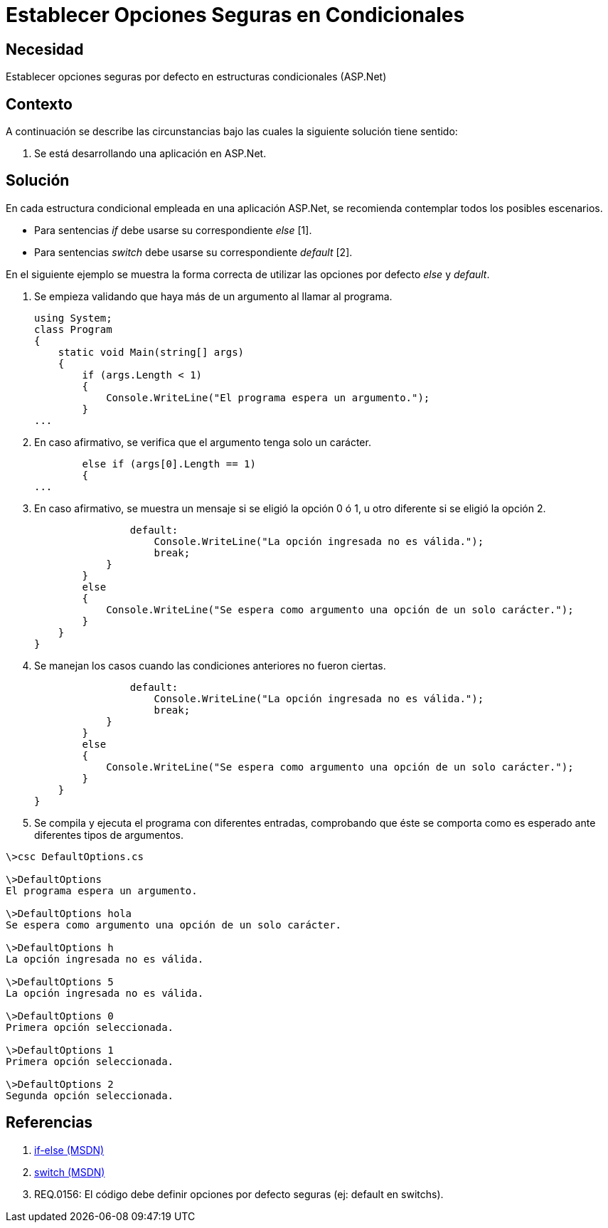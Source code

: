 :slug: kb/aspnet/establecer-opciones-seguras/
:eth: no
:category: aspnet
:description: TODO
:keywords: TODO
:kb: yes

= Establecer Opciones Seguras en Condicionales

== Necesidad

Establecer opciones seguras por defecto 
en estructuras condicionales (ASP.Net)

== Contexto

A continuación se describe las circunstancias 
bajo las cuales la siguiente solución tiene sentido:

. Se está desarrollando una aplicación en ASP.Net.

== Solución

En cada estructura condicional empleada 
en una aplicación ASP.Net, 
se recomienda contemplar todos los posibles escenarios.

* Para sentencias _if_ 
debe usarse su correspondiente _else_ [1].

* Para sentencias _switch_ 
debe usarse su correspondiente _default_ [2].

En el siguiente ejemplo 
se muestra la forma correcta 
de utilizar las opciones por defecto _else_ 
y _default_.

. Se empieza validando 
que haya más de un argumento al llamar al programa.
+
[source, java,linenums]
----
using System;
class Program
{
    static void Main(string[] args)
    {        
        if (args.Length < 1)
        {
            Console.WriteLine("El programa espera un argumento.");
        }
...
----

. En caso afirmativo, 
se verifica 
que el argumento tenga solo un carácter.
+
[source,java,linenums]
----
        else if (args[0].Length == 1)
        {
...
----

. En caso afirmativo, 
se muestra un mensaje si se eligió la opción 0 ó 1, 
u otro diferente si se eligió la opción 2.
+
[source,java,linenums]
----
                default:
                    Console.WriteLine("La opción ingresada no es válida.");
                    break;
            }
        }
        else
        {
            Console.WriteLine("Se espera como argumento una opción de un solo carácter.");
        }
    }
}
----

. Se manejan los casos 
cuando las condiciones anteriores no fueron ciertas.
+
[source,java,linenums]
----
                default:
                    Console.WriteLine("La opción ingresada no es válida.");
                    break;
            }
        }
        else
        {
            Console.WriteLine("Se espera como argumento una opción de un solo carácter.");
        }
    }
}
----

. Se compila 
y ejecuta el programa con diferentes entradas, 
comprobando 
que éste se comporta como es esperado 
ante diferentes tipos de argumentos.

[source,cs,linenums]
----
\>csc DefaultOptions.cs

\>DefaultOptions
El programa espera un argumento.

\>DefaultOptions hola
Se espera como argumento una opción de un solo carácter.

\>DefaultOptions h
La opción ingresada no es válida.

\>DefaultOptions 5
La opción ingresada no es válida.

\>DefaultOptions 0
Primera opción seleccionada.

\>DefaultOptions 1
Primera opción seleccionada.

\>DefaultOptions 2
Segunda opción seleccionada.
----

== Referencias

. https://docs.microsoft.com/en-us/dotnet/csharp/language-reference/keywords/if-else[if-else (MSDN)]
. https://docs.microsoft.com/en-us/dotnet/csharp/language-reference/keywords/switch[switch (MSDN)]
. REQ.0156: El código debe definir opciones por defecto seguras (ej: default en switchs).

